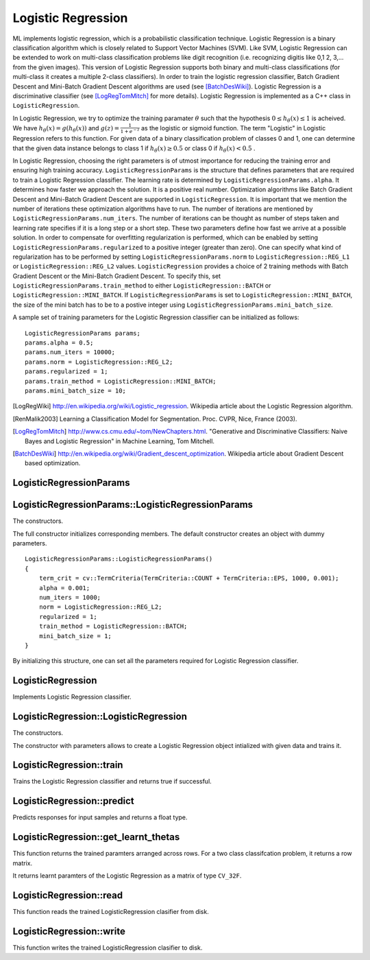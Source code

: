 Logistic Regression
===================

.. highlight:: cpp

ML implements logistic regression, which is a probabilistic classification technique. Logistic Regression is a binary classification algorithm which is closely related to Support Vector Machines (SVM).
Like SVM, Logistic Regression can be extended to work on multi-class classification problems like digit recognition (i.e. recognizing digitis like 0,1 2, 3,... from the given images).
This version of Logistic Regression supports both binary and multi-class classifications (for multi-class it creates a multiple 2-class classifiers).
In order to train the logistic regression classifier, Batch Gradient Descent and Mini-Batch Gradient Descent algorithms are used (see [BatchDesWiki]_).
Logistic Regression is a discriminative classifier (see [LogRegTomMitch]_ for more details). Logistic Regression is implemented as a C++ class in ``LogisticRegression``.


In Logistic Regression, we try to optimize the training paramater
:math:`\theta`
such that the hypothesis
:math:`0 \leq h_\theta(x) \leq 1` is acheived.
We have
:math:`h_\theta(x) = g(h_\theta(x))`
and
:math:`g(z) = \frac{1}{1+e^{-z}}`
as the logistic or sigmoid function.
The term "Logistic" in Logistic Regression refers to this function.
For given data of a binary classification problem of classes 0 and 1,
one can determine that the given data instance belongs to class 1 if
:math:`h_\theta(x) \geq 0.5`
or class 0 if
:math:`h_\theta(x) < 0.5`
.

In Logistic Regression, choosing the right parameters is of utmost importance for reducing the training error and ensuring high training accuracy.
``LogisticRegressionParams`` is the structure that defines parameters that are required to train a Logistic Regression classifier.
The learning rate is determined by ``LogisticRegressionParams.alpha``. It determines how faster we approach the solution.
It is a positive real number. Optimization algorithms like Batch Gradient Descent and Mini-Batch Gradient Descent are supported in ``LogisticRegression``.
It is important that we mention the number of iterations these optimization algorithms have to run.
The number of iterations are mentioned by ``LogisticRegressionParams.num_iters``.
The number of iterations can be thought as number of steps taken and learning rate specifies if it is a long step or a short step. These two parameters define how fast we arrive at a possible solution.
In order to compensate for overfitting regularization is performed, which can be enabled by setting ``LogisticRegressionParams.regularized`` to a positive integer (greater than zero).
One can specify what kind of regularization has to be performed by setting ``LogisticRegressionParams.norm`` to ``LogisticRegression::REG_L1`` or ``LogisticRegression::REG_L2`` values.
``LogisticRegression`` provides a choice of 2 training methods with Batch Gradient Descent or the Mini-Batch Gradient Descent. To specify this, set ``LogisticRegressionParams.train_method`` to either ``LogisticRegression::BATCH`` or ``LogisticRegression::MINI_BATCH``.
If ``LogisticRegressionParams`` is set to ``LogisticRegression::MINI_BATCH``, the size of the mini batch has to be to a postive integer using ``LogisticRegressionParams.mini_batch_size``.

A sample set of training parameters for the Logistic Regression classifier can be initialized as follows:
::
    LogisticRegressionParams params;
    params.alpha = 0.5;
    params.num_iters = 10000;
    params.norm = LogisticRegression::REG_L2;
    params.regularized = 1;
    params.train_method = LogisticRegression::MINI_BATCH;
    params.mini_batch_size = 10;

.. [LogRegWiki] http://en.wikipedia.org/wiki/Logistic_regression. Wikipedia article about the Logistic Regression algorithm.

.. [RenMalik2003] Learning a Classification Model for Segmentation. Proc. CVPR, Nice, France (2003).

.. [LogRegTomMitch] http://www.cs.cmu.edu/~tom/NewChapters.html. "Generative and Discriminative Classifiers: Naive Bayes and Logistic Regression" in Machine Learning, Tom Mitchell.
.. [BatchDesWiki] http://en.wikipedia.org/wiki/Gradient_descent_optimization. Wikipedia article about Gradient Descent based optimization.

LogisticRegressionParams
------------------------
.. ocv:struct:: LogisticRegressionParams

  Parameters of the Logistic Regression training algorithm. You can initialize the structure using a constructor or declaring the variable and initializing the the individual parameters.

  The training parameters for Logistic Regression:

  .. ocv:member:: double alpha

    The learning rate of the optimization algorithm. The higher the value, faster the rate and vice versa. If the value is too high, the learning algorithm may overshoot the optimal parameters and result in lower training accuracy. If the value is too low, the learning algorithm converges towards the optimal parameters very slowly. The value must a be a positive real number. You can experiment with different values with small increments as in 0.0001, 0.0003, 0.001, 0.003, 0.01, 0.03, 0.1, 0.3, ... and select the learning rate with less training error.

  .. ocv:member:: int num_iters

    The number of iterations required for the learing algorithm (Gradient Descent or Mini Batch Gradient Descent). It has to be a positive integer. You can try different number of iterations like in 100, 1000, 2000, 3000, 5000, 10000, .. so on.

  .. ocv:member:: int norm

    The type of normalization applied. It takes value ``LogisticRegression::L1`` or ``LogisticRegression::L2``.

  .. ocv:member:: int regularized

    It should be set to postive integer (greater than zero) in order to enable regularization.

  .. ocv:member:: int train_method

    The kind of training method used to train the classifier. It should be set to either ``LogisticRegression::BATCH`` or ``LogisticRegression::MINI_BATCH``.

  .. ocv:member:: int mini_batch_size

    If the training method is set to LogisticRegression::MINI_BATCH, it has to be set to positive integer. It can range from 1 to number of training samples.

  .. ocv:member:: cv::TermCriteria term_crit

    Sets termination criteria for training algorithm.

LogisticRegressionParams::LogisticRegressionParams
--------------------------------------------------
The constructors.

.. ocv:function:: LogisticRegressionParams::LogisticRegressionParams()

.. ocv:function:: LogisticRegressionParams::LogisticRegressionParams(double learning_rate, int iters, int train_method, int normlization, int reg, int mini_batch_size)

    :param learning_rate: Specifies the learning rate.

    :param iters: Specifies the number of iterations.

    :param: train_method: Specifies the kind of training method used. It should be set to either ``LogisticRegression::BATCH`` or ``LogisticRegression::MINI_BATCH``. If using ``LogisticRegression::MINI_BATCH``, set ``LogisticRegressionParams.mini_batch_size`` to a positive integer.

    :param normalization: Specifies the kind of regularization to be applied. ``LogisticRegression::REG_L1`` or ``LogisticRegression::REG_L2`` (L1 norm or L2 norm). To use this, set ``LogisticRegressionParams.regularized`` to a integer greater than zero.

    :param: reg: To enable or disable regularization. Set to positive integer (greater than zero) to enable and to 0 to disable.

    :param: mini_batch_size: Specifies the number of training samples taken in each step of Mini-Batch Gradient Descent. Will only be used if using ``LogisticRegression::MINI_BATCH`` training algorithm. It has to take values less than the total number of training samples.

The full constructor initializes corresponding members. The default constructor creates an object with dummy parameters.

::

    LogisticRegressionParams::LogisticRegressionParams()
    {
        term_crit = cv::TermCriteria(TermCriteria::COUNT + TermCriteria::EPS, 1000, 0.001);
        alpha = 0.001;
        num_iters = 1000;
        norm = LogisticRegression::REG_L2;
        regularized = 1;
        train_method = LogisticRegression::BATCH;
        mini_batch_size = 1;
    }

By initializing this structure, one can set all the parameters required for Logistic Regression classifier.

LogisticRegression
------------------
.. ocv:class:: LogisticRegression

Implements Logistic Regression classifier.

LogisticRegression::LogisticRegression
--------------------------------------
The constructors.

.. ocv:function:: LogisticRegression::LogisticRegression( const LogisticRegressionParams& params)

    :param params: The training parameters for the classifier of type ``LogisticRegressionParams``.

.. ocv:function:: LogisticRegression::LogisticRegression(cv::InputArray data_ip, cv::InputArray labels_ip, const LogisticRegressionParams& params)

    :param data: The data variable of type ``CV_32F``. Each data instance has to be arranged per across different rows.

    :param labels_ip: The data variable of type ``CV_32F``. Each label instance has to be arranged across different rows.

    :param params: The training parameters for the classifier of type  ``LogisticRegressionParams``.

The constructor with parameters allows to create a Logistic Regression object intialized with given data and trains it.

LogisticRegression::train
-------------------------
Trains the Logistic Regression classifier and returns true if successful.

.. ocv:function:: bool LogisticRegression::train(cv::InputArray data_ip, cv::InputArray label_ip)

    :param data_ip: An InputArray variable of type ``CV_32F``. Each data instance has to be arranged per across different rows.

    :param labels_ip: An InputArray variable of type ``CV_32F``. Each label instance has to be arranged across differnet rows.


LogisticRegression::predict
---------------------------
Predicts responses for input samples and returns a float type.

.. ocv:function:: void LogisticRegression::predict( cv::InputArray data, cv::OutputArray predicted_labels ) const

    :param data: The input data for the prediction algorithm. The ``data`` variable should be of type ``CV_32F``.

    :param predicted_labels: Predicted labels as a column matrix and of type ``CV_32S``.


LogisticRegression::get_learnt_thetas
-------------------------------------
This function returns the trained paramters arranged across rows. For a two class classifcation problem, it returns a row matrix.

.. ocv:function:: cv::Mat LogisticRegression::get_learnt_thetas() const;

It returns learnt paramters of the Logistic Regression as a matrix of type ``CV_32F``.

LogisticRegression::read
------------------------
This function reads the trained LogisticRegression clasifier from disk.

.. ocv:function:: void LogisticRegression::read(const FileNode& fn)

LogisticRegression::write
------------------------
This function writes the trained LogisticRegression clasifier to disk.

.. ocv:function:: void LogisticRegression::write(FileStorage& fs) const;
